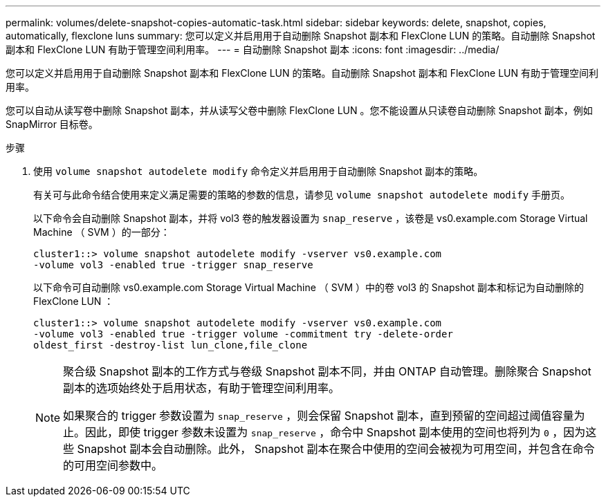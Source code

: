 ---
permalink: volumes/delete-snapshot-copies-automatic-task.html 
sidebar: sidebar 
keywords: delete, snapshot, copies, automatically, flexclone luns 
summary: 您可以定义并启用用于自动删除 Snapshot 副本和 FlexClone LUN 的策略。自动删除 Snapshot 副本和 FlexClone LUN 有助于管理空间利用率。 
---
= 自动删除 Snapshot 副本
:icons: font
:imagesdir: ../media/


[role="lead"]
您可以定义并启用用于自动删除 Snapshot 副本和 FlexClone LUN 的策略。自动删除 Snapshot 副本和 FlexClone LUN 有助于管理空间利用率。

您可以自动从读写卷中删除 Snapshot 副本，并从读写父卷中删除 FlexClone LUN 。您不能设置从只读卷自动删除 Snapshot 副本，例如 SnapMirror 目标卷。

.步骤
. 使用 `volume snapshot autodelete modify` 命令定义并启用用于自动删除 Snapshot 副本的策略。
+
有关可与此命令结合使用来定义满足需要的策略的参数的信息，请参见 `volume snapshot autodelete modify` 手册页。

+
以下命令会自动删除 Snapshot 副本，并将 vol3 卷的触发器设置为 `snap_reserve` ，该卷是 vs0.example.com Storage Virtual Machine （ SVM ）的一部分：

+
[listing]
----
cluster1::> volume snapshot autodelete modify -vserver vs0.example.com
-volume vol3 -enabled true -trigger snap_reserve
----
+
以下命令可自动删除 vs0.example.com Storage Virtual Machine （ SVM ）中的卷 vol3 的 Snapshot 副本和标记为自动删除的 FlexClone LUN ：

+
[listing]
----
cluster1::> volume snapshot autodelete modify -vserver vs0.example.com
-volume vol3 -enabled true -trigger volume -commitment try -delete-order
oldest_first -destroy-list lun_clone,file_clone
----
+
[NOTE]
====
聚合级 Snapshot 副本的工作方式与卷级 Snapshot 副本不同，并由 ONTAP 自动管理。删除聚合 Snapshot 副本的选项始终处于启用状态，有助于管理空间利用率。

如果聚合的 trigger 参数设置为 `snap_reserve` ，则会保留 Snapshot 副本，直到预留的空间超过阈值容量为止。因此，即使 trigger 参数未设置为 `snap_reserve` ，命令中 Snapshot 副本使用的空间也将列为 `0` ，因为这些 Snapshot 副本会自动删除。此外， Snapshot 副本在聚合中使用的空间会被视为可用空间，并包含在命令的可用空间参数中。

====

